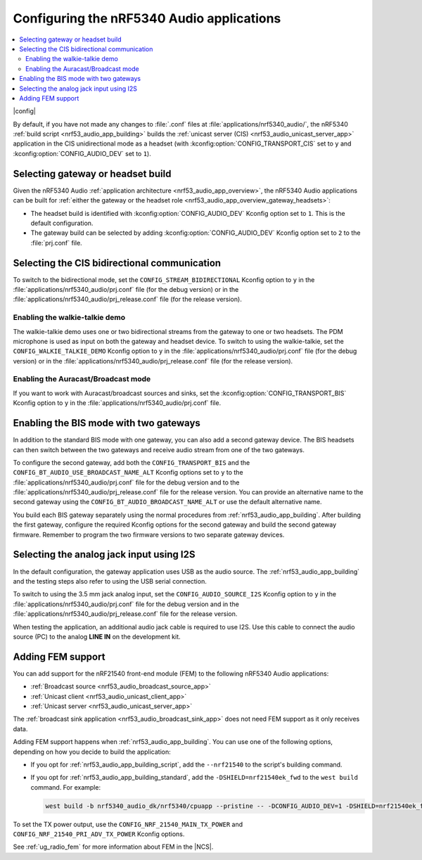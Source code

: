 .. _nrf53_audio_app_configuration:

Configuring the nRF5340 Audio applications
##########################################

.. contents::
   :local:
   :depth: 2

|config|

By default, if you have not made any changes to :file:`.conf` files at :file:`applications/nrf5340_audio/`, the nRF5340 :ref:`build script <nrf53_audio_app_building>` builds the :ref:`unicast server (CIS) <nrf53_audio_unicast_server_app>` application in the CIS unidirectional mode as a headset (with :kconfig:option:`CONFIG_TRANSPORT_CIS` set to ``y`` and :kconfig:option:`CONFIG_AUDIO_DEV` set to ``1``).

.. _nrf53_audio_app_configuration_select_build:

Selecting gateway or headset build
**********************************

Given the nRF5340 Audio :ref:`application architecture <nrf53_audio_app_overview>`, the nRF5340 Audio applications can be built for :ref:`either the gateway or the headset role <nrf53_audio_app_overview_gateway_headsets>`:

* The headset build is identified with :kconfig:option:`CONFIG_AUDIO_DEV` Kconfig option set to ``1``.
  This is the default configuration.
* The gateway build can be selected by adding :kconfig:option:`CONFIG_AUDIO_DEV` Kconfig option set to ``2`` to the :file:`prj.conf` file.

.. _nrf53_audio_app_configuration_select_bidirectional:

Selecting the CIS bidirectional communication
*********************************************

To switch to the bidirectional mode, set the ``CONFIG_STREAM_BIDIRECTIONAL`` Kconfig option to ``y``  in the :file:`applications/nrf5340_audio/prj.conf` file (for the debug version) or in the :file:`applications/nrf5340_audio/prj_release.conf` file (for the release version).

.. _nrf53_audio_app_configuration_enable_walkie_talkie:

Enabling the walkie-talkie demo
===============================

The walkie-talkie demo uses one or two bidirectional streams from the gateway to one or two headsets.
The PDM microphone is used as input on both the gateway and headset device.
To switch to using the walkie-talkie, set the ``CONFIG_WALKIE_TALKIE_DEMO`` Kconfig option to ``y``  in the :file:`applications/nrf5340_audio/prj.conf` file (for the debug version) or in the :file:`applications/nrf5340_audio/prj_release.conf` file (for the release version).

Enabling the Auracast/Broadcast mode
====================================

If you want to work with Auracast/broadcast sources and sinks, set the :kconfig:option:`CONFIG_TRANSPORT_BIS` Kconfig option to ``y`` in the :file:`applications/nrf5340_audio/prj.conf` file.

.. _nrf53_audio_app_configuration_select_bis_two_gateways:

Enabling the BIS mode with two gateways
***************************************

In addition to the standard BIS mode with one gateway, you can also add a second gateway device.
The BIS headsets can then switch between the two gateways and receive audio stream from one of the two gateways.

To configure the second gateway, add both the ``CONFIG_TRANSPORT_BIS`` and the ``CONFIG_BT_AUDIO_USE_BROADCAST_NAME_ALT`` Kconfig options set to ``y`` to the :file:`applications/nrf5340_audio/prj.conf` file for the debug version and to the :file:`applications/nrf5340_audio/prj_release.conf` file for the release version.
You can provide an alternative name to the second gateway using the ``CONFIG_BT_AUDIO_BROADCAST_NAME_ALT`` or use the default alternative name.

You build each BIS gateway separately using the normal procedures from :ref:`nrf53_audio_app_building`.
After building the first gateway, configure the required Kconfig options for the second gateway and build the second gateway firmware.
Remember to program the two firmware versions to two separate gateway devices.

.. _nrf53_audio_app_configuration_select_i2s:

Selecting the analog jack input using I2S
*****************************************

In the default configuration, the gateway application uses USB as the audio source.
The :ref:`nrf53_audio_app_building` and the testing steps also refer to using the USB serial connection.

To switch to using the 3.5 mm jack analog input, set the ``CONFIG_AUDIO_SOURCE_I2S`` Kconfig option to ``y`` in the :file:`applications/nrf5340_audio/prj.conf` file for the debug version and in the :file:`applications/nrf5340_audio/prj_release.conf` file for the release version.

When testing the application, an additional audio jack cable is required to use I2S.
Use this cable to connect the audio source (PC) to the analog **LINE IN** on the development kit.

.. _nrf53_audio_app_adding_FEM_support:

Adding FEM support
******************

You can add support for the nRF21540 front-end module (FEM) to the following nRF5340 Audio applications:

* :ref:`Broadcast source <nrf53_audio_broadcast_source_app>`
* :ref:`Unicast client <nrf53_audio_unicast_client_app>`
* :ref:`Unicast server <nrf53_audio_unicast_server_app>`

The :ref:`broadcast sink application <nrf53_audio_broadcast_sink_app>` does not need FEM support as it only receives data.

Adding FEM support happens when :ref:`nrf53_audio_app_building`.
You can use one of the following options, depending on how you decide to build the application:

* If you opt for :ref:`nrf53_audio_app_building_script`, add the ``--nrf21540`` to the script's building command.
* If you opt for :ref:`nrf53_audio_app_building_standard`, add the ``-DSHIELD=nrf21540ek_fwd`` to the ``west build`` command.
  For example:

  .. code-block:: console

     west build -b nrf5340_audio_dk/nrf5340/cpuapp --pristine -- -DCONFIG_AUDIO_DEV=1 -DSHIELD=nrf21540ek_fwd -DFILE_SUFFIX=release

To set the TX power output, use the ``CONFIG_NRF_21540_MAIN_TX_POWER`` and ``CONFIG_NRF_21540_PRI_ADV_TX_POWER`` Kconfig options.

See :ref:`ug_radio_fem` for more information about FEM in the |NCS|.
